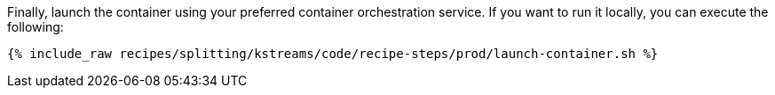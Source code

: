 Finally, launch the container using your preferred container orchestration service. If you want to run it locally, you can execute the following:

+++++
<pre class="snippet"><code class="shell">{% include_raw recipes/splitting/kstreams/code/recipe-steps/prod/launch-container.sh %}</code></pre>
+++++